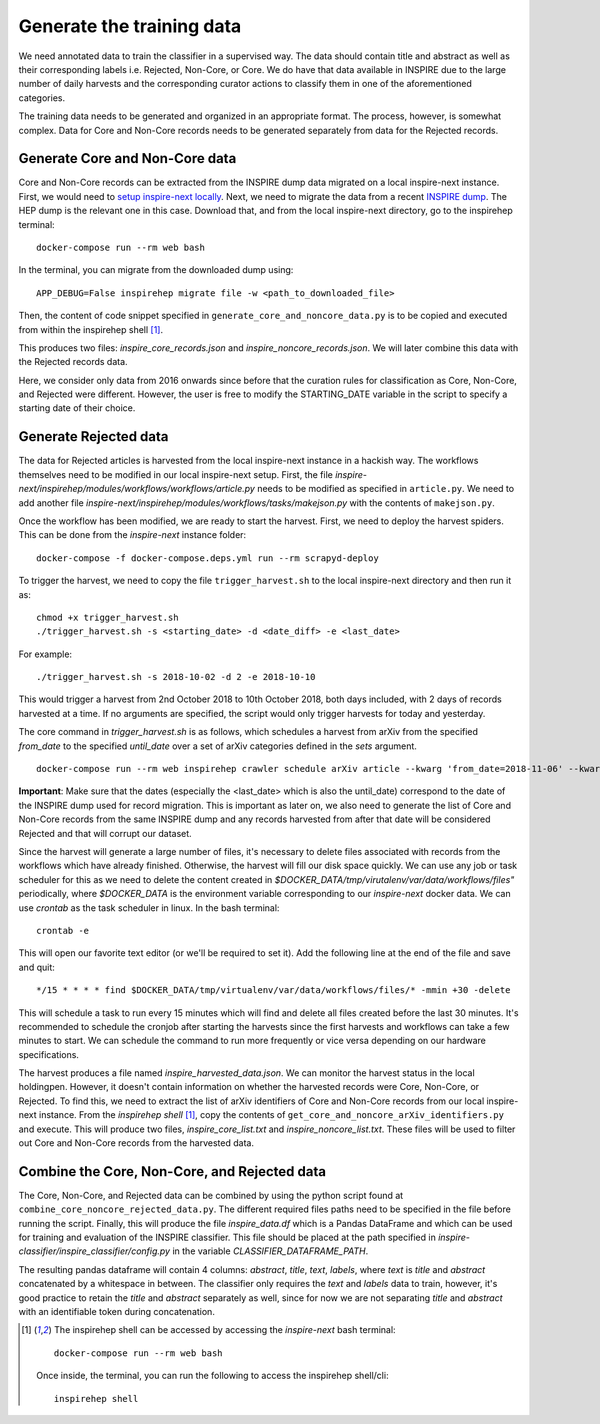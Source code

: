 ..
    This file is part of INSPIRE.
    Copyright (C) 2014-2018 CERN.

    INSPIRE is free software: you can redistribute it and/or modify
    it under the terms of the GNU General Public License as published by
    the Free Software Foundation, either version 3 of the License, or
    (at your option) any later version.

    INSPIRE is distributed in the hope that it will be useful,
    but WITHOUT ANY WARRANTY; without even the implied warranty of
    MERCHANTABILITY or FITNESS FOR A PARTICULAR PURPOSE. See the
    GNU General Public License for more details.

    You should have received a copy of the GNU General Public License
    along with INSPIRE. If not, see <http://www.gnu.org/licenses/>.

    In applying this license, CERN does not waive the privileges and immunities
    granted to it by virtue of its status as an Intergovernmental Organization
    or submit itself to any jurisdiction.

==========================
Generate the training data
==========================

We need annotated data to train the classifier in a supervised way. The data should contain title and abstract as well as their corresponding labels i.e. Rejected, Non-Core, or Core. We do have that data available in INSPIRE due to the large number of daily harvests and the corresponding curator actions to classify them in one of the aforementioned categories.

The training data needs to be generated and organized in an appropriate format. The process, however, is somewhat complex. Data for Core and Non-Core records needs to be generated separately from data for the Rejected records.

Generate Core and Non-Core data
^^^^^^^^^^^^^^^^^^^^^^^^^^^^^^^

Core and Non-Core records can be extracted from the INSPIRE dump data migrated on a local inspire-next instance. First, we would need to `setup inspire-next locally <https://inspirehep.readthedocs.io/en/latest/getting_started.html>`_. Next, we need to migrate the data from a recent `INSPIRE dump <http://inspirehep.net/dumps/inspire-dump.html>`_. The HEP dump is the relevant one in this case. Download that, and from the local inspire-next directory, go to the inspirehep terminal:

::

    docker-compose run --rm web bash

In the terminal, you can migrate from the downloaded dump using:

::

    APP_DEBUG=False inspirehep migrate file -w <path_to_downloaded_file>


Then, the content of code snippet specified in ``generate_core_and_noncore_data.py`` is to be copied and executed from within the inspirehep shell [1]_.

This produces two files: *inspire_core_records.json* and *inspire_noncore_records.json*. We will later combine this data with the Rejected records data.

Here, we consider only data from 2016 onwards since before that the curation rules for classification as Core, Non-Core, and Rejected were different. However, the user is free to modify the STARTING_DATE variable in the script to specify a starting date of their choice.

Generate Rejected data
^^^^^^^^^^^^^^^^^^^^^^

The data for Rejected articles is harvested from the local inspire-next instance in a hackish way. The workflows themselves need to be modified in our local inspire-next setup. First, the file *inspire-next/inspirehep/modules/workflows/workflows/article.py* needs to be modified as specified in ``article.py``. We need to add another file *inspire-next/inspirehep/modules/workflows/tasks/makejson.py* with the contents of ``makejson.py``.

Once the workflow has been modified, we are ready to start the harvest. First, we need to deploy the harvest spiders. This can be done from the *inspire-next* instance folder:

::

    docker-compose -f docker-compose.deps.yml run --rm scrapyd-deploy

To trigger the harvest, we need to copy the file ``trigger_harvest.sh`` to the local inspire-next directory and then run it as:

::

    chmod +x trigger_harvest.sh
    ./trigger_harvest.sh -s <starting_date> -d <date_diff> -e <last_date>

For example:

::

    ./trigger_harvest.sh -s 2018-10-02 -d 2 -e 2018-10-10

This would trigger a harvest from 2nd October 2018 to 10th October 2018, both days included, with 2 days of records harvested at a time. If no arguments are specified, the script would only trigger harvests for today and yesterday.

The core command in *trigger_harvest.sh* is as follows, which schedules a harvest from arXiv from the specified *from_date* to the specified *until_date* over a set of arXiv categories defined in the *sets* argument.

::

    docker-compose run --rm web inspirehep crawler schedule arXiv article --kwarg 'from_date=2018-11-06' --kwarg 'until_date=2018-11-07' --kwarg 'sets=cs,econ,eess,math,physics,physics:astro-ph,physics:cond-mat,physics:gr-qc,physics:hep-ex,physics:hep-lat,physics:hep-ph,physics:hep-th,physics:math-ph,physics:nlin,physics:nucl-ex,physics:nucl-th,physics:physics,physics:quant-ph,q-bio,q-fin,stat'

**Important**: Make sure that the dates (especially the <last_date> which is also the until_date) correspond to the date of the INSPIRE dump used for record migration. This is important as later on, we also need to generate the list of Core and Non-Core records from the same INSPIRE dump and any records harvested from after that date will be considered Rejected and that will corrupt our dataset.

Since the harvest will generate a large number of files, it's necessary to delete files associated with records from the workflows which have already finished. Otherwise, the harvest will fill our disk space quickly. We can use any job or task scheduler for this as we need to delete the content created in *$DOCKER_DATA/tmp/virutalenv/var/data/workflows/files"* periodically, where *$DOCKER_DATA* is the environment variable corresponding to our *inspire-next* docker data. We can use *crontab* as the task scheduler in linux. In the bash terminal:

::

    crontab -e

This will open our favorite text editor (or we'll be required to set it). Add the following line at the end of the file and save and quit:

::

    */15 * * * * find $DOCKER_DATA/tmp/virtualenv/var/data/workflows/files/* -mmin +30 -delete

This will schedule a task to run every 15 minutes which will find and delete all files created before the last 30 minutes. It's recommended to schedule the cronjob after starting the harvests since the first harvests and workflows can take a few minutes to start. We can schedule the command to run more frequently or vice versa depending on our hardware specifications.

The harvest produces a file named *inspire_harvested_data.json*. We can monitor the harvest status in the local holdingpen. However, it doesn't contain information on whether the harvested records were Core, Non-Core, or Rejected. To find this, we need to extract the list of arXiv identifiers of Core and Non-Core records from our local inspire-next instance. From the *inspirehep shell* [1]_, copy the contents of ``get_core_and_noncore_arXiv_identifiers.py`` and execute. This will produce two files, *inspire_core_list.txt* and *inspire_noncore_list.txt*. These files will be used to filter out Core and Non-Core records from the harvested data.

Combine the Core, Non-Core, and Rejected data
^^^^^^^^^^^^^^^^^^^^^^^^^^^^^^^^^^^^^^^^^^^^^

The Core, Non-Core, and Rejected data can be combined by using the python script found at ``combine_core_noncore_rejected_data.py``. The different required files paths need to be specified in the file before running the script. Finally, this will produce the file *inspire_data.df* which is a Pandas DataFrame and which can be used for training and evaluation of the INSPIRE classifier. This file should be placed at the path specified in *inspire-classifier/inspire_classifier/config.py* in the variable *CLASSIFIER_DATAFRAME_PATH*.

The resulting pandas dataframe will contain 4 columns: *abstract*, *title*, *text*, *labels*, where *text* is *title* and *abstract* concatenated by a whitespace in between. The classifier only requires the *text* and *labels* data to train, however, it's good practice to retain the *title* and *abstract* separately as well, since for now we are not separating *title* and *abstract* with an identifiable token during concatenation.



.. [1] The inspirehep shell can be accessed by accessing the *inspire-next* bash terminal:

    ::

        docker-compose run --rm web bash

    Once inside, the terminal, you can run the following to access the inspirehep shell/cli:

    ::

        inspirehep shell